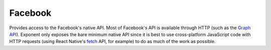 Facebook
========

Provides access to the Facebook's native API. Most of Facebook's API is
available through HTTP (such as the `Graph API
<https://developers.facebook.com/docs/graph-api/overview/>`_). Exponent only
exposes the bare minimum native API since it is best to use cross-platform
JavaScript code with HTTP requests (using React Native's `fetch
<https://facebook.github.io/react-native/docs/network.html>`_ API, for example)
to do as much of the work as possible.

.. function:: Exponent.Facebook.logInWithReadPermissionsAsync(appId, options)

   Log into Facebook to get an access token.

   :param string appId:
      The Facebook application ID for your application.

   :param object options:
      A map of options:

      * **permissions** (*array*) -- An array specifying the permissions to ask
        for from Facebook for this login. The permissions are strings as
        specified in the `Facebook API documentation
        <https://developers.facebook.com/docs/facebook-login/permissions>`_. By
        default is ``['public_profile', 'email', 'user_friends']``.

   :returns:
      If the user or Facebook cancelled the login, returns ``{ type: 'cancel' }``.

      Otherwise, returns ``{ type: 'success', token, expiration }`` where
      ``token`` is a string giving the access token to use with Facebook HTTP
      API requests and ``expiration`` gives the time that this token will expire
      (as seconds since epoch). You can save the access token using, say,
      ``AsyncStorage``, and use it till the expiration time.

